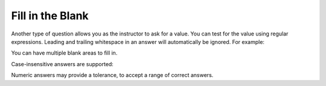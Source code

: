 .. _fill in the blank docs:

Fill in the Blank
-----------------
Another type of question allows you as the instructor to ask for a value.  You can test for the value using regular expressions.  Leading and trailing whitespace in an answer will automatically be ignored. For example:

.. fillintheblank:: fill1512
    :prim_comp: GENERAL
    
    How many bowling pins are used when bowling?
    You can put spaces before or after the number without affecting
    the correctness of the answer.
    You can provide the answer in decimal (10), hexadecimal (0xA),
    binary (0b1010), or using scientific notation (1e1).

    -   :10:    Correct.
        :0x10:  Incorrect. (Note that solutions can be provided in any base
                as well).
        :.*:    Incorrect. Note that the last option given, regardless of
                its content, matches any response not already matched by
                the previous feedback options. For example, ``:x:`` would
                work in the same way.


.. reveal:: fill1512_src
    :showtitle: Show Source
    :hidetitle: Hide Source
    :modaltitle: Source for the example above

    .. literalinclude:: fitb.rst
        :language: rest
        :start-at: fill1512
        :end-before: fill1512_src


.. reveal:: ptx_fitb1_src
    :showtitle: Show PreTeXt
    :hidetitle: Hide PreTeXt

    .. code-block:: xml

        <exercise label="fillin-integer">
            <title>Fill-In, Integer Answer</title>

            <statement>
                <p>The game of bowling uses <var/> pins that you try to knock down.</p>
            </statement>
            <setup>
                <var>
                    <condition number="10">
                        <feedback>
                            <p>Arranged in a triangle, there are <m>1+2+3+4 = 10</m> pins, a so-called <term>triangular</term> number.</p>
                        </feedback>
                    </condition>
                    <condition number="16">
                        <feedback>
                            <p><em>Close</em>! You may have used hexadecimal notation, when you did not really mean to.</p>
                        </feedback>
                    </condition>
                    <condition string=".*">
                        <feedback>
                            <p>Incorrect.</p>
                        </feedback>
                    </condition>
                </var>
            </setup>
        </exercise>

You can have multiple blank areas to fill in.

.. fillintheblank:: fillDecVar1

   Fill in the following: |blank| ``age =`` |blank| ``;`` to declare ``age``
   to be an integer and set its value to 5.

   -    :int:   Correct. You typically use whole numbers for ages after age 1.
        :.*:    Remember that Java uses just the first three letters of the
                word integer to define an integral type.
   -    :5:     Correct. You can initialize to a value.
        :.*:    Use ``5`` in the second blank.


.. reveal:: fillDecVar1_src
   :showtitle: Show Source
   :hidetitle: Hide Source
   :modaltitle: Source for the example above

    .. literalinclude:: fitb.rst
        :language: rest
        :start-at: fillDecVar1
        :end-before: fillDecVar1_src


Case-insensitive answers are supported:

.. fillintheblank:: fitb_casei
    :casei:

    What is the opposite of yes?

    -   :no:    Correct.
        :.*:    The correct answer is no, No, nO, or NO.


.. reveal:: fitb_casei_src
    :showtitle: Show Source
    :hidetitle: Hide Source
    :modaltitle: Source for the example above

    .. literalinclude:: fitb.rst
        :language: rest
        :start-at: fitb_casei
        :end-before: fitb_casei_src


Numeric answers may provide a tolerance, to accept a range of correct answers.

.. fillintheblank:: fitb_tolerance

    What is 1/3 as a decimal value? Provide at least three `significant
    figures <https://en.wikipedia.org/wiki/Significant_figures>`_.

    -   :0.333 0.0005:  Correct. Any value in the range of 0.333±0.0005 is
                        correct.
        :.*:            Incorrect. Did you provide three `significant
                        figures`_?

.. reveal:: fitb_tolerance_src
    :showtitle: Show Source
    :hidetitle: Hide Source
    :modaltitle: Source for the example above

    .. literalinclude:: fitb.rst
        :language: rest
        :start-at: fitb_tolerance
        :end-before: fitb_tolerance_src
